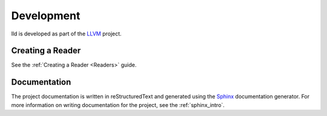 .. _development:

Development
===========

lld is developed as part of the `LLVM <http://llvm.org>`_ project.

Creating a Reader
-----------------

See the :ref:`Creating a Reader <Readers>` guide.



Documentation
-------------

The project documentation is written in reStructuredText and generated using the
`Sphinx <http://sphinx.pocoo.org/>`_ documentation generator. For more
information on writing documentation for the project, see the
:ref:`sphinx_intro`.
